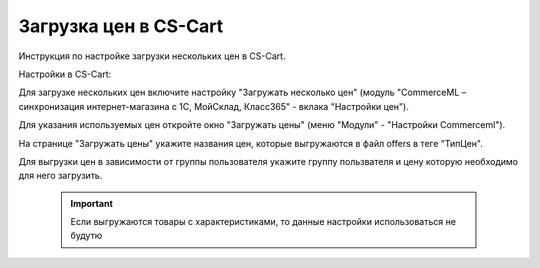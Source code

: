 **********************
Загрузка цен в CS-Cart
**********************

Инструкция по настройке загрузки нескольких цен в CS-Cart.

Настройки в CS-Cart:

Для загрузке нескольких цен включите настройку "Загружать несколько цен" (модуль "CommerceML – синхронизация интернет-магазина с 1С, МойСклад, Класс365" - вклака "Настройки цен").

.. fancybox:: img/export_price_01.png
    :alt: Обмен данными

Для указания используемых цен откройте окно "Загружать цены" (меню "Модули" - "Настройки Commerceml").

.. fancybox:: img/export_price_02.png
    :alt: Обмен данными

На странице "Загружать цены" укажите названия цен, которые выгружаются в файл offers в теге "ТипЦен".

Для выгрузки цен в зависимости от группы пользователя укажите группу пользвателя и цену которую необходимо для него загрузить.

    .. important::

        Если выгружаются товары с характеристиками, то данные настройки использоваться не будутю

